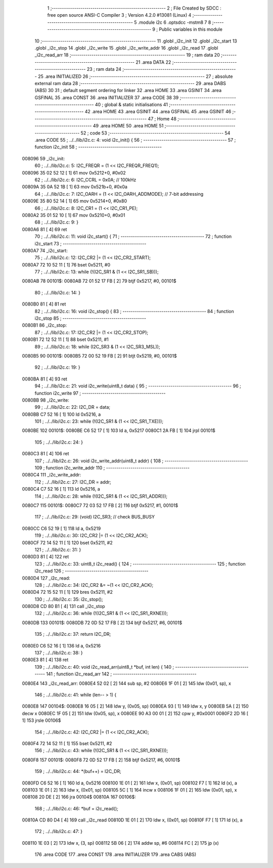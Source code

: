                                       1 ;--------------------------------------------------------
                                      2 ; File Created by SDCC : free open source ANSI-C Compiler
                                      3 ; Version 4.2.0 #13081 (Linux)
                                      4 ;--------------------------------------------------------
                                      5 	.module i2c
                                      6 	.optsdcc -mstm8
                                      7 	
                                      8 ;--------------------------------------------------------
                                      9 ; Public variables in this module
                                     10 ;--------------------------------------------------------
                                     11 	.globl _i2c_init
                                     12 	.globl _i2c_start
                                     13 	.globl _i2c_stop
                                     14 	.globl _i2c_write
                                     15 	.globl _i2c_write_addr
                                     16 	.globl _i2c_read
                                     17 	.globl _i2c_read_arr
                                     18 ;--------------------------------------------------------
                                     19 ; ram data
                                     20 ;--------------------------------------------------------
                                     21 	.area DATA
                                     22 ;--------------------------------------------------------
                                     23 ; ram data
                                     24 ;--------------------------------------------------------
                                     25 	.area INITIALIZED
                                     26 ;--------------------------------------------------------
                                     27 ; absolute external ram data
                                     28 ;--------------------------------------------------------
                                     29 	.area DABS (ABS)
                                     30 
                                     31 ; default segment ordering for linker
                                     32 	.area HOME
                                     33 	.area GSINIT
                                     34 	.area GSFINAL
                                     35 	.area CONST
                                     36 	.area INITIALIZER
                                     37 	.area CODE
                                     38 
                                     39 ;--------------------------------------------------------
                                     40 ; global & static initialisations
                                     41 ;--------------------------------------------------------
                                     42 	.area HOME
                                     43 	.area GSINIT
                                     44 	.area GSFINAL
                                     45 	.area GSINIT
                                     46 ;--------------------------------------------------------
                                     47 ; Home
                                     48 ;--------------------------------------------------------
                                     49 	.area HOME
                                     50 	.area HOME
                                     51 ;--------------------------------------------------------
                                     52 ; code
                                     53 ;--------------------------------------------------------
                                     54 	.area CODE
                                     55 ;	../../lib/i2c.c: 4: void i2c_init() {
                                     56 ;	-----------------------------------------
                                     57 ;	 function i2c_init
                                     58 ;	-----------------------------------------
      008096                         59 _i2c_init:
                                     60 ;	../../lib/i2c.c: 5: I2C_FREQR = (1 << I2C_FREQR_FREQ1);
      008096 35 02 52 12      [ 1]   61 	mov	0x5212+0, #0x02
                                     62 ;	../../lib/i2c.c: 6: I2C_CCRL = 0x0A; // 100kHz
      00809A 35 0A 52 1B      [ 1]   63 	mov	0x521b+0, #0x0a
                                     64 ;	../../lib/i2c.c: 7: I2C_OARH = (1 << I2C_OARH_ADDMODE); // 7-bit addressing
      00809E 35 80 52 14      [ 1]   65 	mov	0x5214+0, #0x80
                                     66 ;	../../lib/i2c.c: 8: I2C_CR1 = (1 << I2C_CR1_PE);
      0080A2 35 01 52 10      [ 1]   67 	mov	0x5210+0, #0x01
                                     68 ;	../../lib/i2c.c: 9: }
      0080A6 81               [ 4]   69 	ret
                                     70 ;	../../lib/i2c.c: 11: void i2c_start() {
                                     71 ;	-----------------------------------------
                                     72 ;	 function i2c_start
                                     73 ;	-----------------------------------------
      0080A7                         74 _i2c_start:
                                     75 ;	../../lib/i2c.c: 12: I2C_CR2 |= (1 << I2C_CR2_START);
      0080A7 72 10 52 11      [ 1]   76 	bset	0x5211, #0
                                     77 ;	../../lib/i2c.c: 13: while (!(I2C_SR1 & (1 << I2C_SR1_SB)));
      0080AB                         78 00101$:
      0080AB 72 01 52 17 FB   [ 2]   79 	btjf	0x5217, #0, 00101$
                                     80 ;	../../lib/i2c.c: 14: }
      0080B0 81               [ 4]   81 	ret
                                     82 ;	../../lib/i2c.c: 16: void i2c_stop() {
                                     83 ;	-----------------------------------------
                                     84 ;	 function i2c_stop
                                     85 ;	-----------------------------------------
      0080B1                         86 _i2c_stop:
                                     87 ;	../../lib/i2c.c: 17: I2C_CR2 |= (1 << I2C_CR2_STOP);
      0080B1 72 12 52 11      [ 1]   88 	bset	0x5211, #1
                                     89 ;	../../lib/i2c.c: 18: while (I2C_SR3 & (1 << I2C_SR3_MSL));
      0080B5                         90 00101$:
      0080B5 72 00 52 19 FB   [ 2]   91 	btjt	0x5219, #0, 00101$
                                     92 ;	../../lib/i2c.c: 19: }
      0080BA 81               [ 4]   93 	ret
                                     94 ;	../../lib/i2c.c: 21: void i2c_write(uint8_t data) {
                                     95 ;	-----------------------------------------
                                     96 ;	 function i2c_write
                                     97 ;	-----------------------------------------
      0080BB                         98 _i2c_write:
                                     99 ;	../../lib/i2c.c: 22: I2C_DR = data;
      0080BB C7 52 16         [ 1]  100 	ld	0x5216, a
                                    101 ;	../../lib/i2c.c: 23: while (!(I2C_SR1 & (1 << I2C_SR1_TXE)));
      0080BE                        102 00101$:
      0080BE C6 52 17         [ 1]  103 	ld	a, 0x5217
      0080C1 2A FB            [ 1]  104 	jrpl	00101$
                                    105 ;	../../lib/i2c.c: 24: }
      0080C3 81               [ 4]  106 	ret
                                    107 ;	../../lib/i2c.c: 26: void i2c_write_addr(uint8_t addr) {
                                    108 ;	-----------------------------------------
                                    109 ;	 function i2c_write_addr
                                    110 ;	-----------------------------------------
      0080C4                        111 _i2c_write_addr:
                                    112 ;	../../lib/i2c.c: 27: I2C_DR = addr;
      0080C4 C7 52 16         [ 1]  113 	ld	0x5216, a
                                    114 ;	../../lib/i2c.c: 28: while (!(I2C_SR1 & (1 << I2C_SR1_ADDR)));
      0080C7                        115 00101$:
      0080C7 72 03 52 17 FB   [ 2]  116 	btjf	0x5217, #1, 00101$
                                    117 ;	../../lib/i2c.c: 29: (void) I2C_SR3; // check BUS_BUSY
      0080CC C6 52 19         [ 1]  118 	ld	a, 0x5219
                                    119 ;	../../lib/i2c.c: 30: I2C_CR2 |= (1 << I2C_CR2_ACK);
      0080CF 72 14 52 11      [ 1]  120 	bset	0x5211, #2
                                    121 ;	../../lib/i2c.c: 31: }
      0080D3 81               [ 4]  122 	ret
                                    123 ;	../../lib/i2c.c: 33: uint8_t i2c_read() {
                                    124 ;	-----------------------------------------
                                    125 ;	 function i2c_read
                                    126 ;	-----------------------------------------
      0080D4                        127 _i2c_read:
                                    128 ;	../../lib/i2c.c: 34: I2C_CR2 &= ~(1 << I2C_CR2_ACK);
      0080D4 72 15 52 11      [ 1]  129 	bres	0x5211, #2
                                    130 ;	../../lib/i2c.c: 35: i2c_stop();
      0080D8 CD 80 B1         [ 4]  131 	call	_i2c_stop
                                    132 ;	../../lib/i2c.c: 36: while (!(I2C_SR1 & (1 << I2C_SR1_RXNE)));
      0080DB                        133 00101$:
      0080DB 72 0D 52 17 FB   [ 2]  134 	btjf	0x5217, #6, 00101$
                                    135 ;	../../lib/i2c.c: 37: return I2C_DR;
      0080E0 C6 52 16         [ 1]  136 	ld	a, 0x5216
                                    137 ;	../../lib/i2c.c: 38: }
      0080E3 81               [ 4]  138 	ret
                                    139 ;	../../lib/i2c.c: 40: void i2c_read_arr(uint8_t *buf, int len) {
                                    140 ;	-----------------------------------------
                                    141 ;	 function i2c_read_arr
                                    142 ;	-----------------------------------------
      0080E4                        143 _i2c_read_arr:
      0080E4 52 02            [ 2]  144 	sub	sp, #2
      0080E6 1F 01            [ 2]  145 	ldw	(0x01, sp), x
                                    146 ;	../../lib/i2c.c: 41: while (len-- > 1) {
      0080E8                        147 00104$:
      0080E8 16 05            [ 2]  148 	ldw	y, (0x05, sp)
      0080EA 93               [ 1]  149 	ldw	x, y
      0080EB 5A               [ 2]  150 	decw	x
      0080EC 1F 05            [ 2]  151 	ldw	(0x05, sp), x
      0080EE 90 A3 00 01      [ 2]  152 	cpw	y, #0x0001
      0080F2 2D 16            [ 1]  153 	jrsle	00106$
                                    154 ;	../../lib/i2c.c: 42: I2C_CR2 |= (1 << I2C_CR2_ACK);
      0080F4 72 14 52 11      [ 1]  155 	bset	0x5211, #2
                                    156 ;	../../lib/i2c.c: 43: while (!(I2C_SR1 & (1 << I2C_SR1_RXNE)));
      0080F8                        157 00101$:
      0080F8 72 0D 52 17 FB   [ 2]  158 	btjf	0x5217, #6, 00101$
                                    159 ;	../../lib/i2c.c: 44: *(buf++) = I2C_DR;
      0080FD C6 52 16         [ 1]  160 	ld	a, 0x5216
      008100 1E 01            [ 2]  161 	ldw	x, (0x01, sp)
      008102 F7               [ 1]  162 	ld	(x), a
      008103 1E 01            [ 2]  163 	ldw	x, (0x01, sp)
      008105 5C               [ 1]  164 	incw	x
      008106 1F 01            [ 2]  165 	ldw	(0x01, sp), x
      008108 20 DE            [ 2]  166 	jra	00104$
      00810A                        167 00106$:
                                    168 ;	../../lib/i2c.c: 46: *buf = i2c_read();
      00810A CD 80 D4         [ 4]  169 	call	_i2c_read
      00810D 1E 01            [ 2]  170 	ldw	x, (0x01, sp)
      00810F F7               [ 1]  171 	ld	(x), a
                                    172 ;	../../lib/i2c.c: 47: }
      008110 1E 03            [ 2]  173 	ldw	x, (3, sp)
      008112 5B 06            [ 2]  174 	addw	sp, #6
      008114 FC               [ 2]  175 	jp	(x)
                                    176 	.area CODE
                                    177 	.area CONST
                                    178 	.area INITIALIZER
                                    179 	.area CABS (ABS)
